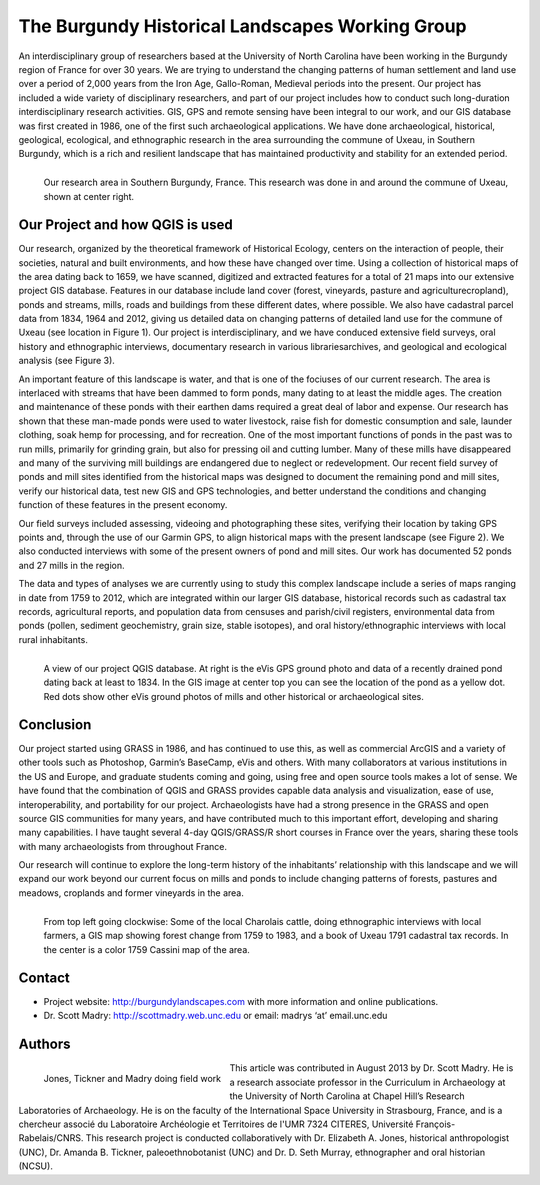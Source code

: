 ================================================
The Burgundy Historical Landscapes Working Group 
================================================

An interdisciplinary group of researchers based at the University of North Carolina have been working in the Burgundy region of France for over 30 years. We are trying to understand the changing patterns of human settlement and land use over a period of 2,000 years from the Iron Age, Gallo-Roman, Medieval periods into the present.  Our project has included a wide variety of disciplinary researchers, and part of our project includes how to conduct such long-duration interdisciplinary research activities. GIS, GPS and remote sensing have been integral to our work, and our GIS database was first created in 1986, one of the first such archaeological applications.  We have done archaeological, historical, geological, ecological, and ethnographic research in the area surrounding the commune of Uxeau, in Southern Burgundy, which is a rich and resilient landscape that has maintained productivity and stability for an extended period.

.. figure:: ./images/france_burgundy.jpg
   :alt: Our research area in Southern Burgundy, France. This research was done in and around the commune of Uxeau, shown at center right.
   :scale: 90%
   :align: left
      
   Our research area in Southern Burgundy, France. This research was done in and around the commune of Uxeau, shown at center right.


Our Project and how QGIS is used
================================

Our research, organized by the theoretical framework of Historical Ecology, centers on the interaction of people, their societies, natural and built environments, and how these have changed over time. Using a collection of historical maps of the area dating back to 1659, we have scanned, digitized and extracted features for a total of 21 maps into our extensive project GIS database. Features in our database include land cover (forest, vineyards, pasture and agriculturecropland), ponds and streams, mills, roads and buildings from these different dates, where possible. We also have cadastral parcel data from 1834, 1964 and 2012, giving us detailed data on changing patterns of detailed land use for the commune of Uxeau (see location in Figure 1). Our project is interdisciplinary, and we have conduced extensive field surveys, oral history and ethnographic interviews, documentary research in various librariesarchives, and geological and ecological analysis (see Figure 3).

An important feature of this landscape is water, and that is one of the fociuses of our current research. The area is interlaced with streams that have been dammed to form ponds, many dating to at least the middle ages. The creation and maintenance of these ponds with their earthen dams required a great deal of labor and expense. Our research has shown that these man-made ponds were used to water livestock, raise fish for domestic consumption and sale, launder clothing, soak hemp for processing, and for recreation. One of the most important functions of ponds in the past was to run mills, primarily for grinding grain, but also for pressing oil and cutting lumber. Many of these mills have disappeared and many of the surviving mill buildings are endangered due to neglect or redevelopment. Our recent field survey of ponds and mill sites identified from the historical maps was designed to document the remaining pond and mill sites, verify our historical data, test new GIS and GPS technologies, and better understand the conditions and changing function of these features in the present economy.

Our field surveys included assessing, videoing and photographing these sites, verifying their location by taking GPS points and, through the use of our Garmin GPS, to align historical maps with the present landscape (see Figure 2). We also conducted interviews with some of the present owners of pond and mill sites. Our work has documented 52 ponds and 27 mills in the region.

The data and types of analyses we are currently using to study this complex landscape include a series of maps ranging in date from 1759 to 2012, which are integrated within our larger GIS database, historical records such as cadastral tax records, agricultural reports, and population data from censuses and parish/civil registers, environmental data from ponds (pollen, sediment geochemistry, grain size, stable isotopes), and oral history/ethnographic interviews with local rural inhabitants.

.. figure:: ./images/france_burgundy2.jpg
   :alt: A view of our project QGIS database. At right is the eVis GPS ground photo and data of a recently drained pond dating back at least to 1834. In the GIS image at center top you can see the location of the pond as a yellow dot. Red dots show other eVis ground photos of mills and other historical or archaeological sites.
   :scale: 90%
   :align: left
   
   A view of our project QGIS database. At right is the eVis GPS ground photo and data of a recently drained pond dating back at least to 1834. In the GIS image at center top you can see the location of the pond as a yellow dot. Red dots show other eVis ground photos of mills and other historical or archaeological sites.

Conclusion
==========

Our project started using GRASS in 1986, and has continued to use this, as well as commercial ArcGIS and a variety of other tools such as Photoshop, Garmin’s BaseCamp, eVis and others. With many collaborators at various institutions in the US and Europe, and graduate students coming and going, using free and open source tools makes a lot of sense. We have found that the combination of QGIS and GRASS provides capable data analysis and visualization, ease of use, interoperability, and portability for our project. Archaeologists have had a strong presence in the GRASS and open source GIS communities for many years, and have contributed much to this important effort, developing and sharing many capabilities. I have taught several 4-day QGIS/GRASS/R short courses in France over the years, sharing these tools with many archaeologists from throughout France.

Our research will continue to explore the long-term history of the inhabitants’ relationship with this landscape and we will expand our work beyond our current focus on mills and ponds to include changing patterns of forests, pastures and meadows, croplands and former vineyards in the area.

.. figure:: ./images/france_burgundy3.jpg
   :alt: From top left going clockwise: Some of the local Charolais cattle, doing ethnographic interviews with local farmers, a GIS map showing forest change from 1759 to 1983, and a book of Uxeau 1791 cadastral tax records. In the center is a color 1759 Cassini map of the area.
   :scale: 90%
   :align: left
   
   From top left going clockwise: Some of the local Charolais cattle, doing ethnographic interviews with local farmers, a GIS map showing forest change from 1759 to 1983, and a book of Uxeau 1791 cadastral tax records. In the center is a color 1759 Cassini map of the area.

Contact
=======

* Project website: http://burgundylandscapes.com with more information and online publications.
* Dr. Scott Madry: http://scottmadry.web.unc.edu or email: madrys ‘at’ email.unc.edu

Authors
=======

.. figure:: ./images/france_burgundy4.png
   :alt: Jones, Tickner and Madry doing field work
   :height: 220
   :align: left

   Jones, Tickner and Madry doing field work

This article was contributed in August 2013 by Dr. Scott Madry. He is a research associate professor in the Curriculum in Archaeology at the University of North Carolina at Chapel Hill’s Research Laboratories of Archaeology. He is on the faculty of the International Space University in Strasbourg, France, and is a chercheur associé du Laboratoire Archéologie et Territoires de l'UMR 7324 CITERES, Université François-Rabelais/CNRS. This research project is conducted collaboratively with Dr. Elizabeth A. Jones, historical anthropologist (UNC), Dr. Amanda B. Tickner, paleoethnobotanist (UNC) and Dr. D. Seth Murray, ethnographer and oral historian (NCSU).
